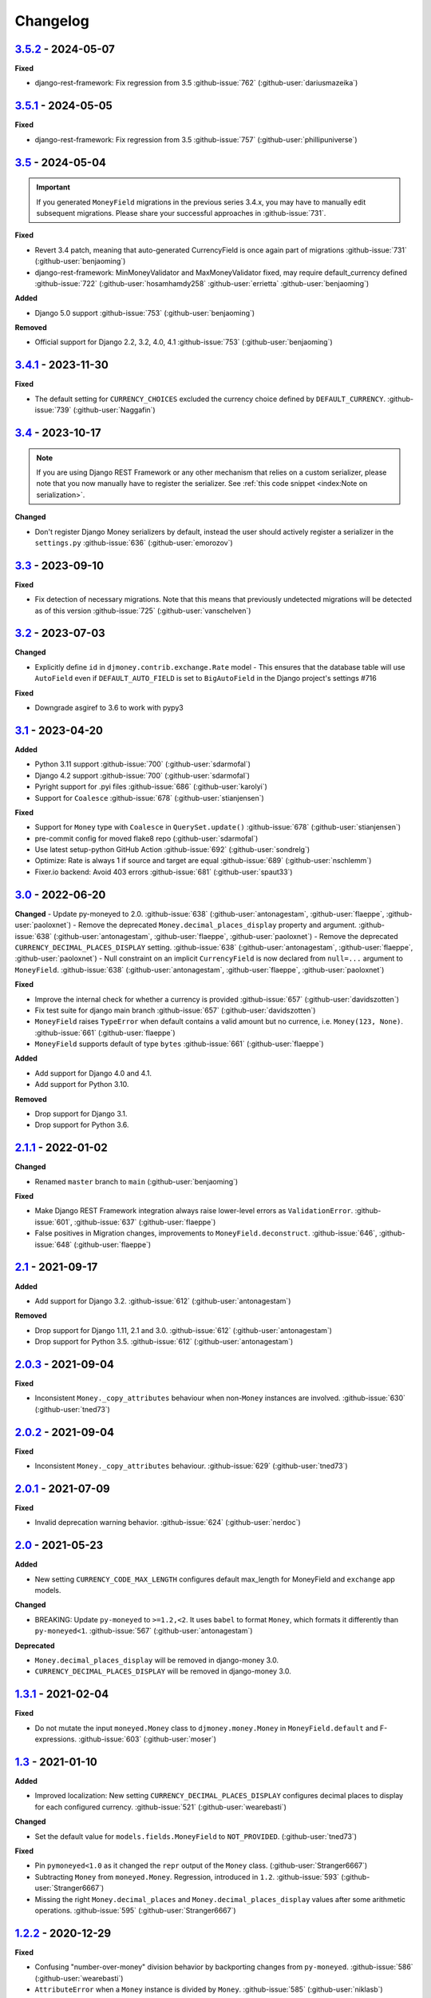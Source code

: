 Changelog
=========

`3.5.2`_ - 2024-05-07
---------------------

**Fixed**

- django-rest-framework: Fix regression from 3.5 :github-issue:`762` (:github-user:`dariusmazeika`)


`3.5.1`_ - 2024-05-05
---------------------

**Fixed**

- django-rest-framework: Fix regression from 3.5 :github-issue:`757` (:github-user:`phillipuniverse`)


`3.5`_ - 2024-05-04
-------------------

.. important::

   If you generated ``MoneyField`` migrations in the previous series 3.4.x, you may have to manually edit subsequent migrations. Please share your successful approaches in :github-issue:`731`.


**Fixed**

- Revert 3.4 patch, meaning that auto-generated CurrencyField is once again part of migrations :github-issue:`731` (:github-user:`benjaoming`)
- django-rest-framework: MinMoneyValidator and MaxMoneyValidator fixed, may require default_currency defined :github-issue:`722` (:github-user:`hosamhamdy258` :github-user:`errietta` :github-user:`benjaoming`)

**Added**

- Django 5.0 support :github-issue:`753` (:github-user:`benjaoming`)

**Removed**

- Official support for Django 2.2, 3.2, 4.0, 4.1 :github-issue:`753` (:github-user:`benjaoming`)


`3.4.1`_ - 2023-11-30
---------------------

**Fixed**

- The default setting for ``CURRENCY_CHOICES`` excluded the currency choice defined by ``DEFAULT_CURRENCY``. :github-issue:`739` (:github-user:`Naggafin`)


`3.4`_ - 2023-10-17
-------------------

.. note::

   If you are using Django REST Framework or any other mechanism that relies on a custom serializer,
   please note that you now manually have to register the serializer.
   See :ref:`this code snippet <index:Note on serialization>`.

**Changed**

- Don't register Django Money serializers by default, instead the user should actively register a serializer in the ``settings.py`` :github-issue:`636` (:github-user:`emorozov`)


`3.3`_ - 2023-09-10
-------------------

**Fixed**

- Fix detection of necessary migrations. Note that this means that previously undetected migrations will be detected as of this version  :github-issue:`725` (:github-user:`vanschelven`)

`3.2`_ - 2023-07-03
-------------------

**Changed**

- Explicitly define ``id`` in ``djmoney.contrib.exchange.Rate`` model - This ensures that the database table will use ``AutoField``
  even if ``DEFAULT_AUTO_FIELD`` is set to ``BigAutoField`` in the Django project's settings #716

**Fixed**

- Downgrade asgiref to 3.6 to work with pypy3

`3.1`_ - 2023-04-20
-------------------

**Added**

- Python 3.11 support :github-issue:`700` (:github-user:`sdarmofal`)
- Django 4.2 support :github-issue:`700` (:github-user:`sdarmofal`)
- Pyright support for .pyi files :github-issue:`686` (:github-user:`karolyi`)
- Support for ``Coalesce`` :github-issue:`678` (:github-user:`stianjensen`)

**Fixed**

- Support for ``Money`` type with ``Coalesce`` in ``QuerySet.update()`` :github-issue:`678` (:github-user:`stianjensen`)
- pre-commit config for moved flake8 repo (:github-user:`sdarmofal`)
- Use latest setup-python GitHub Action :github-issue:`692` (:github-user:`sondrelg`)
- Optimize: Rate is always 1 if source and target are equal :github-issue:`689` (:github-user:`nschlemm`)
- Fixer.io backend: Avoid 403 errors :github-issue:`681` (:github-user:`spaut33`)

`3.0`_ - 2022-06-20
--------------------

**Changed**
- Update py-moneyed to 2.0. :github-issue:`638` (:github-user:`antonagestam`, :github-user:`flaeppe`, :github-user:`paoloxnet`)
- Remove the deprecated ``Money.decimal_places_display`` property and argument. :github-issue:`638` (:github-user:`antonagestam`, :github-user:`flaeppe`, :github-user:`paoloxnet`)
- Remove the deprecated ``CURRENCY_DECIMAL_PLACES_DISPLAY`` setting. :github-issue:`638` (:github-user:`antonagestam`, :github-user:`flaeppe`, :github-user:`paoloxnet`)
- Null constraint on an implicit ``CurrencyField`` is now declared from ``null=...`` argument to ``MoneyField``. :github-issue:`638` (:github-user:`antonagestam`, :github-user:`flaeppe`, :github-user:`paoloxnet`)

**Fixed**

- Improve the internal check for whether a currency is provided :github-issue:`657` (:github-user:`davidszotten`)
- Fix test suite for django main branch :github-issue:`657` (:github-user:`davidszotten`)
- ``MoneyField`` raises ``TypeError`` when default contains a valid amount but no currence, i.e. ``Money(123, None)``. :github-issue:`661` (:github-user:`flaeppe`)
- ``MoneyField`` supports default of type ``bytes`` :github-issue:`661` (:github-user:`flaeppe`)

**Added**

- Add support for Django 4.0 and 4.1.
- Add support for Python 3.10.

**Removed**

- Drop support for Django 3.1.
- Drop support for Python 3.6.


`2.1.1`_ - 2022-01-02
---------------------

**Changed**

- Renamed ``master`` branch to ``main`` (:github-user:`benjaoming`)

**Fixed**

- Make Django REST Framework integration always raise lower-level errors as ``ValidationError``. :github-issue:`601`, :github-issue:`637` (:github-user:`flaeppe`)
- False positives in Migration changes, improvements to ``MoneyField.deconstruct``. :github-issue:`646`, :github-issue:`648` (:github-user:`flaeppe`)

`2.1`_ - 2021-09-17
-------------------

**Added**

- Add support for Django 3.2. :github-issue:`612` (:github-user:`antonagestam`)

**Removed**

- Drop support for Django 1.11, 2.1 and 3.0. :github-issue:`612` (:github-user:`antonagestam`)
- Drop support for Python 3.5. :github-issue:`612` (:github-user:`antonagestam`)

`2.0.3`_ - 2021-09-04
---------------------

**Fixed**

- Inconsistent ``Money._copy_attributes`` behaviour when non-``Money`` instances are involved. :github-issue:`630` (:github-user:`tned73`)

`2.0.2`_ - 2021-09-04
---------------------

**Fixed**

- Inconsistent ``Money._copy_attributes`` behaviour. :github-issue:`629` (:github-user:`tned73`)

`2.0.1`_ - 2021-07-09
---------------------

**Fixed**

- Invalid deprecation warning behavior. :github-issue:`624` (:github-user:`nerdoc`)

`2.0`_ - 2021-05-23
-------------------

**Added**

- New setting ``CURRENCY_CODE_MAX_LENGTH`` configures default max_length for MoneyField and ``exchange`` app models.

**Changed**

- BREAKING: Update ``py-moneyed`` to ``>=1.2,<2``. It uses ``babel`` to format ``Money``, which formats it differently than ``py-moneyed<1``. :github-issue:`567` (:github-user:`antonagestam`)

**Deprecated**

- ``Money.decimal_places_display`` will be removed in django-money 3.0.
- ``CURRENCY_DECIMAL_PLACES_DISPLAY`` will be removed in django-money 3.0.

`1.3.1`_ - 2021-02-04
---------------------

**Fixed**

- Do not mutate the input ``moneyed.Money`` class to ``djmoney.money.Money`` in ``MoneyField.default`` and F-expressions. :github-issue:`603` (:github-user:`moser`)

`1.3`_ - 2021-01-10
-------------------

**Added**

- Improved localization: New setting ``CURRENCY_DECIMAL_PLACES_DISPLAY`` configures decimal places to display for each configured currency. :github-issue:`521` (:github-user:`wearebasti`)

**Changed**

- Set the default value for ``models.fields.MoneyField`` to ``NOT_PROVIDED``. (:github-user:`tned73`)

**Fixed**

- Pin ``pymoneyed<1.0`` as it changed the ``repr`` output of the ``Money`` class. (:github-user:`Stranger6667`)
- Subtracting ``Money`` from ``moneyed.Money``. Regression, introduced in ``1.2``. :github-issue:`593` (:github-user:`Stranger6667`)
- Missing the right ``Money.decimal_places`` and ``Money.decimal_places_display`` values after some arithmetic operations. :github-issue:`595` (:github-user:`Stranger6667`)

`1.2.2`_ - 2020-12-29
---------------------

**Fixed**

- Confusing "number-over-money" division behavior by backporting changes from ``py-moneyed``. :github-issue:`586` (:github-user:`wearebasti`)
- ``AttributeError`` when a ``Money`` instance is divided by ``Money``. :github-issue:`585` (:github-user:`niklasb`)

`1.2.1`_ - 2020-11-29
---------------------

**Fixed**

- Aggregation through a proxy model. :github-issue:`583` (:github-user:`tned73`)

`1.2`_ - 2020-11-26
-------------------

**Fixed**

- Resulting Money object from arithmetics (add / sub / ...) inherits maximum decimal_places from arguments :github-issue:`522` (:github-user:`wearebasti`)
- ``DeprecationWarning`` related to the usage of ``cafile`` in ``urlopen``. :github-issue:`553` (:github-user:`Stranger6667`)

**Added**

- Django 3.1 support

`1.1`_ - 2020-04-06
-------------------

**Fixed**

- Optimize money operations on MoneyField instances with the same currencies. :github-issue:`541` (:github-user:`horpto`)

**Added**

- Support for ``Money`` type in ``QuerySet.bulk_update()`` :github-issue:`534` (:github-user:`satels`)

`1.0`_ - 2019-11-08
-------------------

**Added**

- Support for money descriptor customization. (:github-user:`Stranger6667`)
- Fix ``order_by()`` not returning money-compatible queryset :github-issue:`519` (:github-user:`lieryan`)
- Django 3.0 support

**Removed**

- Support for Django 1.8 & 2.0. (:github-user:`Stranger6667`)
- Support for Python 2.7. :github-issue:`515` (:github-user:`benjaoming`)
- Support for Python 3.4. (:github-user:`Stranger6667`)
- ``MoneyPatched``, use ``djmoney.money.Money`` instead. (:github-user:`Stranger6667`)

**Fixed**

- Support instances with ``decimal_places=0`` :github-issue:`509` (:github-user:`fara`)

`0.15.1`_ - 2019-06-22
----------------------

**Fixed**

- Respect field ``decimal_places`` when instantiating ``Money`` object from field db values. :github-issue:`501` (:github-user:`astutejoe`)
- Restored linting in CI tests (:github-user:`benjaoming`)

`0.15`_ - 2019-05-30
--------------------

.. warning:: This release contains backwards incompatibility, please read the release notes below.

Backwards incompatible changes
~~~~~~~~~~~~~~~~~~~~~~~~~~~~~~

- Remove implicit default value on non-nullable MoneyFields.
  Backwards incompatible change: set explicit ``default=0.0`` to keep previous behavior. :github-issue:`411` (:github-user:`washeck`)
- Remove support for calling ``float`` on ``Money`` instances. Use the ``amount`` attribute instead. (:github-user:`Stranger6667`)
- ``MinMoneyValidator`` and ``MaxMoneyValidator`` are not inherited from Django's ``MinValueValidator`` and ``MaxValueValidator`` anymore. :github-issue:`376`
- In model and non-model forms ``forms.MoneyField`` uses ``CURRENCY_DECIMAL_PLACES`` as the default value for ``decimal_places``. :github-issue:`434` (:github-user:`Stranger6667`, :github-user:`andytwoods`)

**Added**

- Add ``Money.decimal_places`` for per-instance configuration of decimal places in the string representation.
- Support for customization of ``CurrencyField`` length. Some cryptocurrencies could have codes longer than three characters. :github-issue:`480` (:github-user:`Stranger6667`, :github-user:`MrFus10n`)
- Add ``default_currency`` option for REST Framework field. :github-issue:`475` (:github-user:`butorov`)

**Fixed**

- Failing certificates checks when accessing 3rd party exchange rates backends.
  Fixed by adding `certifi` to the dependencies list. :github-issue:`403` (:github-user:`Stranger6667`)
- Fixed model-level ``validators`` behavior in REST Framework. :github-issue:`376` (:github-user:`rapIsKal`, :github-user:`Stranger6667`)
- Setting keyword argument ``default_currency=None`` for ``MoneyField`` did not revert to ``settings.DEFAULT_CURRENCY`` and set ``str(None)`` as database value for currency. :github-issue:`490`  (:github-user:`benjaoming`)

**Changed**

- Allow using patched ``django.core.serializers.python._get_model`` in serializers, which could be helpful for
  migrations. (:github-user:`Formulka`, :github-user:`Stranger6667`)

`0.14.4`_ - 2019-01-07
----------------------

**Changed**

- Re-raise arbitrary exceptions in JSON deserializer as `DeserializationError`. (:github-user:`Stranger6667`)

**Fixed**

- Invalid Django 1.8 version check in ``djmoney.models.fields.MoneyField.value_to_string``. (:github-user:`Stranger6667`)
- InvalidOperation in ``djmoney.contrib.django_rest_framework.fields.MoneyField.get_value`` when amount is None and currency is not None. :github-issue:`458` (:github-user:`carvincarl`)

`0.14.3`_ - 2018-08-14
----------------------

**Fixed**

- ``djmoney.forms.widgets.MoneyWidget`` decompression on Django 2.1+. :github-issue:`443` (:github-user:`Stranger6667`)

`0.14.2`_ - 2018-07-23
----------------------

**Fixed**

- Validation of ``djmoney.forms.fields.MoneyField`` when ``disabled=True`` is passed to it. :github-issue:`439` (:github-user:`stinovlas`, :github-user:`Stranger6667`)

`0.14.1`_ - 2018-07-17
----------------------

**Added**

- Support for indirect rates conversion through maximum 1 extra step (when there is no direct conversion rate:
  converting by means of a third currency for which both source and target currency have conversion
  rates). :github-issue:`425` (:github-user:`Stranger6667`, :github-user:`77cc33`)

**Fixed**

- Error was raised when trying to do a query with a `ModelWithNullableCurrency`. :github-issue:`427` (:github-user:`Woile`)

`0.14`_ - 2018-06-09
--------------------

**Added**

- Caching of exchange rates. :github-issue:`398` (:github-user:`Stranger6667`)
- Added support for nullable ``CurrencyField``. :github-issue:`260` (:github-user:`Stranger6667`)

**Fixed**

- Same currency conversion getting MissingRate exception :github-issue:`418` (:github-user:`humrochagf`)
- `TypeError` during templatetag usage inside a for loop on Django 2.0. :github-issue:`402` (:github-user:`f213`)

**Removed**

- Support for Python 3.3 :github-issue:`410` (:github-user:`benjaoming`)
- Deprecated ``choices`` argument from ``djmoney.forms.fields.MoneyField``. Use ``currency_choices`` instead. (:github-user:`Stranger6667`)

`0.13.5`_ - 2018-05-19
----------------------

**Fixed**

- Missing in dist, ``djmoney/__init__.py``. :github-issue:`417` (:github-user:`benjaoming`)

`0.13.4`_ - 2018-05-19
----------------------

**Fixed**

- Packaging of ``djmoney.contrib.exchange.management.commands``. :github-issue:`412` (:github-user:`77cc33`, :github-user:`Stranger6667`)

`0.13.3`_ - 2018-05-12
----------------------

**Added**

- Rounding support via ``round`` built-in function on Python 3. (:github-user:`Stranger6667`)

`0.13.2`_ - 2018-04-16
----------------------

**Added**

- Django Admin integration for exchange rates. :github-issue:`392` (:github-user:`Stranger6667`)

**Fixed**

- Exchange rates. TypeError when decoding JSON on Python 3.3-3.5. :github-issue:`399` (:github-user:`kcyeu`)
- Managers patching for models with custom ``Meta.default_manager_name``. :github-issue:`400` (:github-user:`Stranger6667`)

`0.13.1`_ - 2018-04-07
----------------------

**Fixed**

- Regression: Could not run w/o ``django.contrib.exchange`` :github-issue:`388` (:github-user:`Stranger6667`)

`0.13`_ - 2018-04-07
--------------------

**Added**

- Currency exchange :github-issue:`385` (:github-user:`Stranger6667`)

**Removed**

- Support for ``django-money-rates`` :github-issue:`385` (:github-user:`Stranger6667`)
- Deprecated ``Money.__float__`` which is implicitly called on some ``sum()`` operations :github-issue:`347`. (:github-user:`jonashaag`)

Migration from django-money-rates
~~~~~~~~~~~~~~~~~~~~~~~~~~~~~~~~~

The new application is a drop-in replacement for ``django-money-rates``.
To migrate from ``django-money-rates``:

- In ``INSTALLED_APPS`` replace ``djmoney_rates`` with ``djmoney.contrib.exchange``
- Set ``OPEN_EXCHANGE_RATES_APP_ID`` setting with your app id
- Run ``python manage.py migrate``
- Run ``python manage.py update_rates``

For more information, look at ``Working with Exchange Rates`` section in README.

`0.12.3`_ - 2017-12-13
----------------------

**Fixed**

- Fixed ``BaseMoneyValidator`` with falsy limit values. :github-issue:`371` (:github-user:`1337`)

`0.12.2`_ - 2017-12-12
----------------------

**Fixed**

- Django master branch compatibility. :github-issue:`361` (:github-user:`Stranger6667`)
- Fixed ``get_or_create`` for models with shared currency. :github-issue:`364` (:github-user:`Stranger6667`)

**Changed**

- Removed confusing rounding to integral value in ``Money.__repr__``. :github-issue:`366` (:github-user:`Stranger6667`, :github-user:`evenicoulddoit`)

`0.12.1`_ - 2017-11-20
----------------------

**Fixed**

- Fixed migrations on SQLite. :github-issue:`139`, :github-issue:`338` (:github-user:`Stranger6667`)
- Fixed ``Field.rel.to`` usage for Django 2.0. :github-issue:`349` (:github-user:`richardowen`)
- Fixed Django REST Framework behaviour for serializers without ``*_currency`` field in serializer's ``Meta.fields``. :github-issue:`351` (:github-user:`elcolie`, :github-user:`Stranger6667`)

`0.12`_ - 2017-10-22
--------------------

**Added**

- Ability to specify name for currency field. :github-issue:`195` (:github-user:`Stranger6667`)
- Validators for ``MoneyField``. :github-issue:`308` (:github-user:`Stranger6667`)

**Changed**

- Improved ``Money`` support. Now ``django-money`` fully relies on ``pymoneyed`` localization everywhere, including Django admin. :github-issue:`276` (:github-user:`Stranger6667`)
- Implement ``__html__`` method. If used in Django templates, an ``Money`` object's amount and currency are now separated with non-breaking space (``&nbsp;``) :github-issue:`337` (:github-user:`jonashaag`)

**Deprecated**

- ``djmoney.models.fields.MoneyPatched`` and ``moneyed.Money`` are deprecated. Use ``djmoney.money.Money`` instead.

**Fixed**

- Fixed model field validation. :github-issue:`308` (:github-user:`Stranger6667`).
- Fixed managers caching for Django >= 1.10. :github-issue:`318` (:github-user:`Stranger6667`).
- Fixed ``F`` expressions support for ``in`` lookups. :github-issue:`321` (:github-user:`Stranger6667`).
- Fixed money comprehension on querysets. :github-issue:`331` (:github-user:`Stranger6667`, :github-user:`jaavii1988`).
- Fixed errors in Django Admin integration. :github-issue:`334` (:github-user:`Stranger6667`, :github-user:`adi-`).

**Removed**

- Dropped support for Python 2.6 and 3.2. (:github-user:`Stranger6667`)
- Dropped support for Django 1.4, 1.5, 1.6, 1.7 and 1.9. (:github-user:`Stranger6667`)

`0.11.4`_ - 2017-06-26
----------------------

**Fixed**

- Fixed money parameters processing in update queries. :github-issue:`309` (:github-user:`Stranger6667`)

`0.11.3`_ - 2017-06-19
----------------------

**Fixed**

- Restored support for Django 1.4, 1.5, 1.6, and 1.7 & Python 2.6 :github-issue:`304` (:github-user:`Stranger6667`)

`0.11.2`_ - 2017-05-31
----------------------

**Fixed**

- Fixed field lookup regression. :github-issue:`300` (:github-user:`lmdsp`, :github-user:`Stranger6667`)

`0.11.1`_ - 2017-05-26
----------------------

**Fixed**

- Fixed access to models properties. :github-issue:`297` (:github-user:`mithrilstar`, :github-user:`Stranger6667`)

**Removed**

- Dropped support for Python 2.6. (:github-user:`Stranger6667`)
- Dropped support for Django < 1.8. (:github-user:`Stranger6667`)

`0.11`_ - 2017-05-19
--------------------

**Added**

- An ability to set custom currency choices via ``CURRENCY_CHOICES`` settings option. :github-issue:`211` (:github-user:`Stranger6667`, :github-user:`ChessSpider`)

**Fixed**

- Fixed ``AttributeError`` in ``get_or_create`` when the model have no default. :github-issue:`268` (:github-user:`Stranger6667`, :github-user:`lobziik`)
- Fixed ``UnicodeEncodeError`` in string representation of ``MoneyPatched`` on Python 2. :github-issue:`272` (:github-user:`Stranger6667`)
- Fixed various displaying errors in Django Admin . :github-issue:`232`, :github-issue:`220`, :github-issue:`196`, :github-issue:`102`, :github-issue:`90` (:github-user:`Stranger6667`,
  :github-user:`arthurk`, :github-user:`mstarostik`, :github-user:`eriktelepovsky`, :github-user:`jplehmann`, :github-user:`graik`, :github-user:`benjaoming`, :github-user:`k8n`, :github-user:`yellow-sky`)
- Fixed non-Money values support for ``in`` lookup. :github-issue:`278` (:github-user:`Stranger6667`)
- Fixed available lookups with removing of needless lookup check. :github-issue:`277` (:github-user:`Stranger6667`)
- Fixed compatibility with ``py-moneyed``. (:github-user:`Stranger6667`)
- Fixed ignored currency value in Django REST Framework integration. :github-issue:`292` (:github-user:`gonzalobf`)

`0.10.2`_ - 2017-02-18
----------------------

**Added**

- Added ability to configure decimal places output. :github-issue:`154`, :github-issue:`251` (:github-user:`ivanchenkodmitry`)

**Fixed**

- Fixed handling of ``defaults`` keyword argument in ``get_or_create`` method. :github-issue:`257` (:github-user:`kjagiello`)
- Fixed handling of currency fields lookups in ``get_or_create`` method. :github-issue:`258` (:github-user:`Stranger6667`)
- Fixed ``PendingDeprecationWarning`` during form initialization. :github-issue:`262` (:github-user:`Stranger6667`, :github-user:`spookylukey`)
- Fixed handling of ``F`` expressions which involve non-Money fields. :github-issue:`265` (:github-user:`Stranger6667`)

`0.10.1`_ - 2016-12-26
----------------------

**Fixed**

- Fixed default value for ``djmoney.forms.fields.MoneyField``. :github-issue:`249` (:github-user:`tsouvarev`)

`0.10`_ - 2016-12-19
--------------------

**Changed**

- Do not fail comparisons because of different currency. Just return ``False`` :github-issue:`225` (:github-user:`benjaoming` and :github-user:`ivirabyan`)

**Fixed**

- Fixed ``understands_money`` behaviour. Now it can be used as a decorator :github-issue:`215` (:github-user:`Stranger6667`)
- Fixed: Not possible to revert MoneyField currency back to default :github-issue:`221` (:github-user:`benjaoming`)
- Fixed invalid ``creation_counter`` handling. :github-issue:`235` (:github-user:`msgre` and :github-user:`Stranger6667`)
- Fixed broken field resolving. :github-issue:`241` (:github-user:`Stranger6667`)

`0.9.1`_ - 2016-08-01
---------------------

**Fixed**

- Fixed packaging.

`0.9.0`_ - 2016-07-31
---------------------

NB! If you are using custom model managers **not** named ``objects`` and you expect them to still work, please read below.

**Added**

- Support for ``Value`` and ``Func`` expressions in queries. (:github-user:`Stranger6667`)
- Support for ``in`` lookup. (:github-user:`Stranger6667`)
- Django REST Framework support. :github-issue:`179` (:github-user:`Stranger6667`)
- Django 1.10 support. :github-issue:`198` (:github-user:`Stranger6667`)
- Improved South support. (:github-user:`Stranger6667`)

**Changed**

- Changed auto conversion of currencies using djmoney_rates (added in 0.7.3) to
  be off by default. You must now add ``AUTO_CONVERT_MONEY = True`` in
  your ``settings.py`` if you want this feature. :github-issue:`199` (:github-user:`spookylukey`)
- Only make ``objects`` a MoneyManager instance automatically. :github-issue:`194` and :github-issue:`201` (:github-user:`inureyes`)

**Fixed**

- Fixed default currency value for nullable fields in forms. :github-issue:`138` (:github-user:`Stranger6667`)
- Fixed ``_has_changed`` deprecation warnings. :github-issue:`206` (:github-user:`Stranger6667`)
- Fixed ``get_or_create`` crash, when ``defaults`` is passed. :github-issue:`213` (:github-user:`Stranger6667`, :github-user:`spookylukey`)

Note about automatic model manager patches
~~~~~~~~~~~~~~~~~~~~~~~~~~~~~~~~~~~~~~~~~~

In 0.8, Django-money automatically patches every model managers with
``MoneyManager``. This causes migration problems if two or more managers are
used in the same model.

As a side effect, other managers are also finally wrapped with ``MoneyManager``.
This effect leads Django migration to point to fields with other managers to
``MoneyManager``, and raises ``ValueError`` (``MoneyManager`` only exists as a
return of ``money_manager``, not a class-form. However migration procedure tries
to find ``MoneyManager`` to patch other managers.)

From 0.9, Django-money only patches ``objects`` with ``MoneyManager`` by default
(as documented). To patch other managers (e.g. custom managers), patch them by
wrapping with ``money_manager``.

.. code-block:: python

    from djmoney.models.managers import money_manager


    class BankAccount(models.Model):
        balance = MoneyField(max_digits=10, decimal_places=2, default_currency='USD')
        accounts = money_manager(MyCustomManager())

`0.8`_ - 2016-04-23
-------------------

**Added**

- Support for serialization of ``MoneyPatched`` instances in migrations. (:github-user:`AlexRiina`)
- Improved django-money-rates support. :github-issue:`173` (:github-user:`Stranger6667`)
- Extended ``F`` expressions support. (:github-user:`Stranger6667`)
- Pre-commit hooks support. (:github-user:`benjaoming`)
- Isort integration. (:github-user:`Stranger6667`)
- Makefile for common commands. (:github-user:`Stranger6667`)
- Codecov.io integration. (:github-user:`Stranger6667`)
- Python 3.5 builds to tox.ini and travis.yml. (:github-user:`Stranger6667`)
- Django master support. (:github-user:`Stranger6667`)
- Python 3.2 compatibility. (:github-user:`Stranger6667`)

**Changed**

- Refactored test suite (:github-user:`Stranger6667`)

**Fixed**

- Fixed fields caching. :github-issue:`186` (:github-user:`Stranger6667`)
- Fixed m2m fields data loss on Django < 1.8. :github-issue:`184` (:github-user:`Stranger6667`)
- Fixed managers access via instances. :github-issue:`86` (:github-user:`Stranger6667`)
- Fixed currency handling behaviour. :github-issue:`172` (:github-user:`Stranger6667`)
- Many PEP8 & flake8 fixes. (:github-user:`benjaoming`)
- Fixed filtration with ``F`` expressions. :github-issue:`174` (:github-user:`Stranger6667`)
- Fixed querying on Django 1.8+. :github-issue:`166` (:github-user:`Stranger6667`)

`0.7.6`_ - 2016-01-08
---------------------

**Added**

- Added correct paths for py.test discovery. (:github-user:`benjaoming`)
- Mention Django 1.9 in tox.ini. (:github-user:`benjaoming`)

**Fixed**

- Fix for ``get_or_create`` / ``create`` manager methods not respecting currency code. (:github-user:`toudi`)
- Fix unit tests. (:github-user:`toudi`)
- Fix for using ``MoneyField`` with ``F`` expressions when using Django >= 1.8. (:github-user:`toudi`)

`0.7.5`_ - 2015-12-22
---------------------

**Fixed**

- Fallback to ``_meta.fields`` if ``_meta.get_fields`` raises ``AttributeError`` :github-issue:`149` (:github-user:`browniebroke`)
- pip instructions updated. (:github-user:`GheloAce`)

`0.7.4`_ - 2015-11-02
---------------------

**Added**

- Support for Django 1.9 (:github-user:`kjagiello`)

**Fixed**

- Fixed loaddata. (:github-user:`jack-cvr`)
- Python 2.6 fixes. (:github-user:`jack-cvr`)
- Fixed currency choices ordering. (:github-user:`synotna`)

`0.7.3`_ - 2015-10-16
---------------------

**Added**

- Sum different currencies. (:github-user:`dnmellen`)
- ``__eq__`` method. (:github-user:`benjaoming`)
- Comparison of different currencies. (:github-user:`benjaoming`)
- Default currency. (:github-user:`benjaoming`)

**Fixed**

- Fix using Choices for setting currency choices. (:github-user:`benjaoming`)
- Fix tests for Python 2.6. (:github-user:`plumdog`)

`0.7.2`_ - 2015-09-01
---------------------

**Fixed**

- Better checks on ``None`` values. (:github-user:`tsouvarev`, :github-user:`sjdines`)
- Consistency with South declarations and calling ``str`` function. (:github-user:`sjdines`)

`0.7.1`_ - 2015-08-11
---------------------

**Fixed**

- Fix bug in printing ``MoneyField``. (:github-user:`YAmikep`)
- Added fallback value for current locale getter. (:github-user:`sjdines`)

`0.7.0`_ - 2015-06-14
---------------------

**Added**

- Django 1.8 compatibility. (:github-user:`willhcr`)

`0.6.0`_ - 2015-05-23
---------------------

**Added**

- Python 3 trove classifier. (:github-user:`dekkers`)

**Changed**

- Tox cleanup. (:github-user:`edwinlunando`)
- Improved ``README``. (:github-user:`glarrain`)
- Added/Cleaned up tests. (:github-user:`spookylukey`, :github-user:`AlexRiina`)

**Fixed**

- Append ``_currency`` to non-money ExpressionFields. :github-issue:`101` (:github-user:`alexhayes`, :github-user:`AlexRiina`, :github-user:`briankung`)
- Data truncated for column. :github-issue:`103` (:github-user:`alexhayes`)
- Fixed ``has_changed`` not working. :github-issue:`95` (:github-user:`spookylukey`)
- Fixed proxy model with ``MoneyField`` returns wrong class. :github-issue:`80` (:github-user:`spookylukey`)

`0.5.0`_ - 2014-12-15
---------------------

**Added**

- Django 1.7 compatibility. (:github-user:`w00kie`)

**Fixed**

- Added ``choices=`` to instantiation of currency widget. (:github-user:`davidstockwell`)
- Nullable ``MoneyField`` should act as ``default=None``. (:github-user:`jakewins`)
- Fixed bug where a non-required ``MoneyField`` threw an exception. (:github-user:`spookylukey`)

`0.4.2`_ - 2014-07-31
---------------------
`0.4.1`_ - 2013-11-28
---------------------
`0.4.0.0`_ - 2013-11-26
-----------------------

**Added**

- Python 3 compatibility.
- tox tests.
- Format localization.
- Template tag ``money_localize``.

`0.3.4`_ - 2013-11-25
---------------------
`0.3.3.2`_ - 2013-10-31
-----------------------
`0.3.3.1`_ - 2013-10-01
-----------------------
`0.3.3`_ - 2013-02-17
---------------------

**Added**

- South support via implementing the ``south_triple_field`` method. (:github-user:`mattions`)

**Fixed**

- Fixed issues with money widget not passing attrs up to django's render method, caused id attribute to not be set in html for widgets. (:github-user:`adambregenzer`)
- Fixed issue of default currency not being passed on to widget. (:github-user:`snbuchholz`)
- Return the right default for South. (:github-user:`mattions`)
- Django 1.5 compatibility. (:github-user:`devlocal`)

`0.3.2`_ - 2012-11-30
---------------------

**Fixed**

- Fixed issues with ``display_for_field`` not detecting fields correctly. (:github-user:`adambregenzer`)
- Added South ignore rule to avoid duplicate currency field when using the frozen ORM. (:github-user:`rach`)
- Disallow override of objects manager if not setting it up with an instance. (:github-user:`rach`)

`0.3.1`_ - 2012-10-11
---------------------

**Fixed**

- Fix ``AttributeError`` when Model inherit a manager. (:github-user:`rach`)
- Correctly serialize the field. (:github-user:`akumria`)

`0.3`_ - 2012-09-30
-------------------

**Added**

- Allow django-money to be specified as read-only in a model. (:github-user:`akumria`)
- South support: Declare default attribute values. (:github-user:`pjdelport`)

`0.2`_ - 2012-04-10
-------------------

- Initial public release

# .. _3.5: https:///github.com/django-money/django-money/compare/3.5...HEAD

.. _3.5.2: https:///github.com/django-money/django-money/compare/3.5.2...3.5.1
.. _3.5.1: https:///github.com/django-money/django-money/compare/3.5.1...3.5
.. _3.5: https:///github.com/django-money/django-money/compare/3.5...3.4.1
.. _3.4.1: https:///github.com/django-money/django-money/compare/3.4...3.4.1
.. _3.4: https:///github.com/django-money/django-money/compare/3.3...3.4
.. _3.3: https:///github.com/django-money/django-money/compare/3.2...3.3
.. _3.2: https:///github.com/django-money/django-money/compare/3.1...3.2
.. _3.1: https:///github.com/django-money/django-money/compare/3.0...3.1
.. _3.0: https:///github.com/django-money/django-money/compare/2.1.1...3.0
.. _2.1.1: https:///github.com/django-money/django-money/compare/2.1...2.1.1
.. _2.1: https:///github.com/django-money/django-money/compare/2.0.3...2.1
.. _2.0.3: https://github.com/django-money/django-money/compare/2.0.2...2.0.3
.. _2.0.2: https://github.com/django-money/django-money/compare/2.0.1...2.0.2
.. _2.0.1: https://github.com/django-money/django-money/compare/2.0...2.0.1
.. _2.0: https://github.com/django-money/django-money/compare/1.3.1...2.0
.. _1.3.1: https://github.com/django-money/django-money/compare/1.3...1.3.1
.. _1.3: https://github.com/django-money/django-money/compare/1.2.2...1.3
.. _1.2.2: https://github.com/django-money/django-money/compare/1.2.1...1.2.2
.. _1.2.1: https://github.com/django-money/django-money/compare/1.2...1.2.1
.. _1.2: https://github.com/django-money/django-money/compare/1.1...1.2
.. _1.1: https://github.com/django-money/django-money/compare/1.0...1.1
.. _1.0: https://github.com/django-money/django-money/compare/0.15.1...1.0
.. _0.15.1: https://github.com/django-money/django-money/compare/0.15.1...0.15
.. _0.15: https://github.com/django-money/django-money/compare/0.15...0.14.4
.. _0.14.4: https://github.com/django-money/django-money/compare/0.14.4...0.14.3
.. _0.14.3: https://github.com/django-money/django-money/compare/0.14.3...0.14.2
.. _0.14.2: https://github.com/django-money/django-money/compare/0.14.2...0.14.1
.. _0.14.1: https://github.com/django-money/django-money/compare/0.14.1...0.14
.. _0.14: https://github.com/django-money/django-money/compare/0.14...0.13.5
.. _0.13.5: https://github.com/django-money/django-money/compare/0.13.4...0.13.5
.. _0.13.4: https://github.com/django-money/django-money/compare/0.13.3...0.13.4
.. _0.13.3: https://github.com/django-money/django-money/compare/0.13.2...0.13.3
.. _0.13.2: https://github.com/django-money/django-money/compare/0.13.1...0.13.2
.. _0.13.1: https://github.com/django-money/django-money/compare/0.13...0.13.1
.. _0.13: https://github.com/django-money/django-money/compare/0.12.3...0.13
.. _0.12.3: https://github.com/django-money/django-money/compare/0.12.2...0.12.3
.. _0.12.2: https://github.com/django-money/django-money/compare/0.12.1...0.12.2
.. _0.12.1: https://github.com/django-money/django-money/compare/0.12...0.12.1
.. _0.12: https://github.com/django-money/django-money/compare/0.11.4...0.12
.. _0.11.4: https://github.com/django-money/django-money/compare/0.11.3...0.11.4
.. _0.11.3: https://github.com/django-money/django-money/compare/0.11.2...0.11.3
.. _0.11.2: https://github.com/django-money/django-money/compare/0.11.1...0.11.2
.. _0.11.1: https://github.com/django-money/django-money/compare/0.11...0.11.1
.. _0.11: https://github.com/django-money/django-money/compare/0.10.2...0.11
.. _0.10.2: https://github.com/django-money/django-money/compare/0.10.1...0.10.2
.. _0.10.1: https://github.com/django-money/django-money/compare/0.10...0.10.1
.. _0.10: https://github.com/django-money/django-money/compare/0.9.1...0.10
.. _0.9.1: https://github.com/django-money/django-money/compare/0.9.0...0.9.1
.. _0.9.0: https://github.com/django-money/django-money/compare/0.8...0.9.0
.. _0.8: https://github.com/django-money/django-money/compare/0.7.6...0.8
.. _0.7.6: https://github.com/django-money/django-money/compare/0.7.5...0.7.6
.. _0.7.5: https://github.com/django-money/django-money/compare/0.7.4...0.7.5
.. _0.7.4: https://github.com/django-money/django-money/compare/0.7.3...0.7.4
.. _0.7.3: https://github.com/django-money/django-money/compare/0.7.2...0.7.3
.. _0.7.2: https://github.com/django-money/django-money/compare/0.7.1...0.7.2
.. _0.7.1: https://github.com/django-money/django-money/compare/0.7.0...0.7.1
.. _0.7.0: https://github.com/django-money/django-money/compare/0.6.0...0.7.0
.. _0.6.0: https://github.com/django-money/django-money/compare/0.5.0...0.6.0
.. _0.5.0: https://github.com/django-money/django-money/compare/0.4.2...0.5.0
.. _0.4.2: https://github.com/django-money/django-money/compare/0.4.1...0.4.2
.. _0.4.1: https://github.com/django-money/django-money/compare/0.4.0.0...0.4.1
.. _0.4.0.0: https://github.com/django-money/django-money/compare/0.3.4...0.4.0.0
.. _0.3.4: https://github.com/django-money/django-money/compare/0.3.3.2...0.3.4
.. _0.3.3.2: https://github.com/django-money/django-money/compare/0.3.3.1...0.3.3.2
.. _0.3.3.1: https://github.com/django-money/django-money/compare/0.3.3...0.3.3.1
.. _0.3.3: https://github.com/django-money/django-money/compare/0.3.2...0.3.3
.. _0.3.2: https://github.com/django-money/django-money/compare/0.3.1...0.3.2
.. _0.3.1: https://github.com/django-money/django-money/compare/0.3...0.3.1
.. _0.3: https://github.com/django-money/django-money/compare/0.2...0.3
.. _0.2: https://github.com/django-money/django-money/compare/0.2...a6d90348085332a393abb40b86b5dd9505489b04

